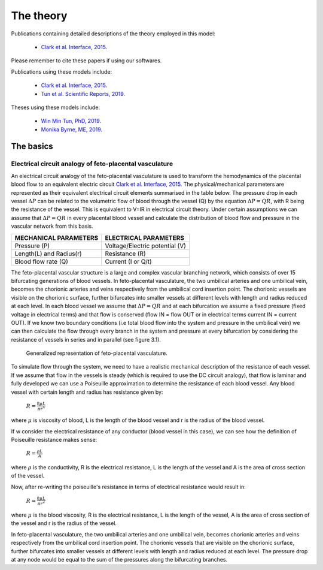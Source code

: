 ==========
The theory
==========

Publications containing detailed descriptions of the theory employed in this model:

 - `Clark et al. Interface, 2015 <http://rsfs.royalsocietypublishing.org/content/5/2/20140078>`_.
 
Please remember to cite these papers if using our softwares.

.. Publications using these models include:


Publications using these models include:

 - `Clark et al. Interface, 2015 <http://rsfs.royalsocietypublishing.org/content/5/2/20140078>`_.
 - `Tun et al. Scientific Reports, 2019 <https://www.nature.com/articles/s41598-019-46151-6>`_.

Theses using these models include:

 - `Win Min Tun, PhD, 2019 <https://catalogue.library.auckland.ac.nz/primo-explore/fulldisplay?docid=uoa_alma21309234220002091&vid=NEWUI&context=L>`_.
 - `Monika Byrne, ME, 2019 <https://catalogue.library.auckland.ac.nz/primo-explore/fulldisplay?docid=uoa_alma21301245550002091&vid=NEWUI&context=L>`_.


The basics
==========

Electrical circuit analogy of feto-placental vasculature
########################################################

An electrical circuit analogy of the feto-placental vasculature is used to transform the hemodynamics of the placental blood flow to an equivalent electric circuit `Clark et al. Interface, 2015 <http://rsfs.royalsocietypublishing.org/content/5/2/20140078>`_. The physical/mechanical parameters are represented as their equivalent electrical circuit elements summarised in the table below. The pressure drop in each vessel :math:`\Delta P` can be related to the volumetric flow of blood through the vessel (Q) by the equation :math:`\Delta P=QR`, with R being the resistance of the vessel. This is equivalent to V=IR in electrical circuit theory. Under certain assumptions we can assume that :math:`\Delta P=QR` in every placental blood vessel and calculate the distribution of blood flow and pressure in the vascular network from this basis.



+--------------------------------+-------------------------------+
| MECHANICAL PARAMETERS          | ELECTRICAL PARAMETERS         |
+================================+===============================+
| Pressure (P)                   | Voltage/Electric potential (V)|
+--------------------------------+-------------------------------+
| Length(L) and Radius(r)        | Resistance (R)                |
+--------------------------------+-------------------------------+
| Blood flow rate (Q)            | Current (I or Q/t)            |
+--------------------------------+-------------------------------+

The feto-placental vascular structure is a large and complex vascular branching network, which consists of over 15 bifurcating generations of blood vessels. In feto-placental vasculature, the two umbilical arteries and one umbilical vein, becomes the chorionic arteries and veins respectively from the umbilical cord insertion point. The chorionic vessels are visible on the chorionic surface, further bifurcates into smaller vessels at different levels with length and radius reduced at each level. In each blood vessel we assume that  :math:`\Delta P=QR` and at each bifurcation we assume a fixed pressure (fixed voltage in electrical terms) and that flow is conserved (flow IN = flow OUT or in electrical terms current IN = current OUT). If we know two boundary conditions (i.e total blood flow into the system and pressure in the umbilical vein) we can then calculate the flow through every branch in the system and pressure at every bifurcation by considering the resistance of vessels in series and in parallel (see figure 3.1).




.. figure:: ckt_analogy_doc.png
   :alt: Generalized representation of feto-placental vasculature

   Generalized representation of feto-placental vasculature.

To simulate flow through the system, we need to have a realistic mechanical description of the resistance of each vessel. If we assume that flow in the vessels is steady (which is required to use the DC circuit analogy), that flow is laminar and fully developed we can use a Poiseuille approximation to determine the resistance of each blood vessel. Any blood vessel with certain length and radius has resistance given by:

 :math:`R = \frac{8\mu L}{\pi r^4}`
where :math:`\mu` is viscosity of blood, L is the length of the blood vessel and r is the radius of the blood vessel.


If w consider the electrical resistance of any conductor (blood vessel in this case), we can see how the definition of Poiseuille resistance makes sense:

 :math:`R = \frac{\rho L}{A}`
where  :math:`\rho` is the conductivity, R is the electrical resistance,  L is the length of the vessel and A is the area of cross section of the vessel.

Now, after re-writing the poiseuille's resistance in terms of electrical resistance would result in:


 :math:`R = \frac{8\mu L}{\pi r^2}`
where :math:`\mu` is the blood viscosity, R is the electrical resistance,  L is the length of the vessel, A is the area of cross section of the vessel and r is the radius of the vessel.


In feto-placental vasculature, the two umbilical arteries and one umbilical vein, becomes chorionic arteries and veins respectively from the umbilical cord insertion point. The chorionic vessels that are visible on the chorionic surface, further bifurcates into smaller vessels at different levels with length and radius reduced at each level. The pressure drop at any node would be equal to the sum of the pressures along the bifurcating branches.